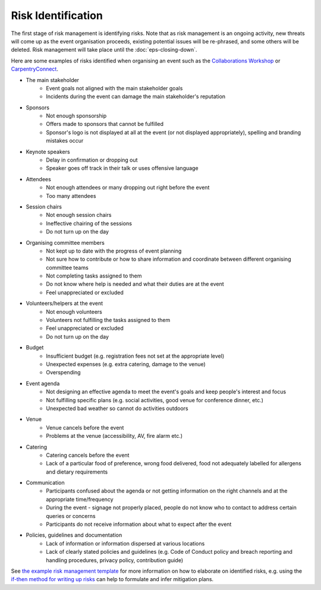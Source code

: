 .. _Risk-Identification:

Risk Identification
===================
The first stage of risk management is identifying risks. Note that as risk management is an ongoing activity, new threats will come up as the event organisation proceeds, existing potential issues will be re-phrased, and some others will be deleted. Risk management will take place until the :doc:`eps-closing-down`.

Here are some examples of risks identified when organising an event such as the `Collaborations Workshop <https://software.ac.uk/programmes-and-events/collaborations-workshops>`_ or `CarpentryConnect <https://software.ac.uk/ccmcr19>`_.

- The main stakeholder
    - Event goals not aligned with the main stakeholder goals
    - Incidents during the event can damage the main stakeholder's reputation

- Sponsors
    - Not enough sponsorship
    - Offers made to sponsors that cannot be fulfilled
    - Sponsor's logo is not displayed at all at the event (or not displayed appropriately), spelling and branding mistakes occur

- Keynote speakers
    - Delay in confirmation or dropping out
    - Speaker goes off track in their talk or uses offensive language

- Attendees
    - Not enough attendees or many dropping out right before the event
    - Too many attendees

- Session chairs
    - Not enough session chairs
    - Ineffective chairing of the sessions
    - Do not turn up on the day

- Organising committee members
    - Not kept up to date with the progress of event planning
    - Not sure how to contribute or how to share information and coordinate between different organising committee teams
    - Not completing tasks assigned to them
    - Do not know where help is needed and what their duties are at the event
    - Feel unappreciated or excluded

- Volunteers/helpers at the event
    - Not enough volunteers
    - Volunteers not fulfilling the tasks assigned to them
    - Feel unappreciated or excluded
    - Do not turn up on the day

- Budget
    - Insufficient budget (e.g. registration fees not set at the appropriate level)
    - Unexpected expenses (e.g. extra catering, damage to the venue)
    - Overspending

- Event agenda
    - Not designing an effective agenda to meet the event's goals and keep people's interest and focus
    - Not fulfilling specific plans (e.g. social activities, good venue for conference dinner, etc.)
    - Unexpected bad weather so cannot do activities outdoors

- Venue
    - Venue cancels before the event
    - Problems at the venue (accessibility, AV, fire alarm etc.)

- Catering
    - Catering cancels before the event
    - Lack of a particular food of preference, wrong food delivered, food not adequately labelled for allergens and dietary requirements

- Communication
    - Participants confused about the agenda or not getting information on the right channels and at the appropriate time/frequency
    - During the event - signage not properly placed, people do not know who to contact to address certain queries or concerns
    - Participants do not receive information about what to expect after the event
    
- Policies, guidelines and documentation
    - Lack of information or information dispersed at various locations
    - Lack of clearly stated policies and guidelines (e.g. Code of Conduct policy and breach reporting and handling procedures, privacy policy, contribution guide)

See `the example risk management template <https://doi.org/10.5281/zenodo.4088023>`_ for more information on how to elaborate on identified risks, e.g. using the `if-then method for writing up risks <https://projectriskcoach.com/the-power-of-if-then-risk-statements/>`_ can help to formulate and infer mitigation plans.


